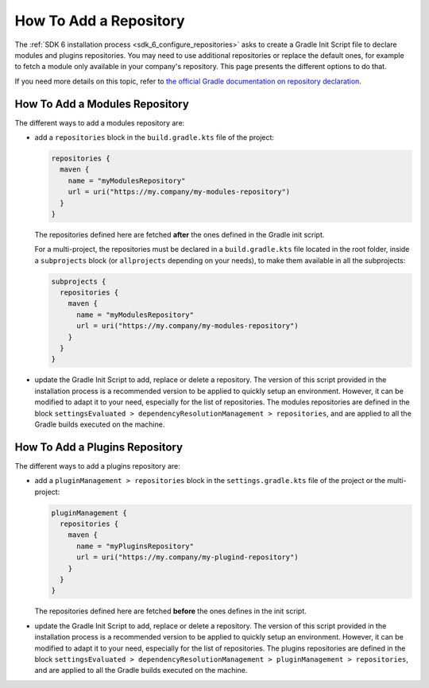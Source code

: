 .. _sdk_6_howto_gradle_add_repository:

How To Add a Repository
=======================

The :ref:`SDK 6 installation process <sdk_6_configure_repositories>` asks to create a Gradle Init Script file to declare modules and plugins repositories.
You may need to use additional repositories or replace the default ones, 
for example to fetch a module only available in your company's repository.
This page presents the different options to do that.

If you need more details on this topic, 
refer to `the official Gradle documentation on repository declaration <https://docs.gradle.org/current/userguide/declaring_repositories.html>`__.

How To Add a Modules Repository
-------------------------------

The different ways to add a modules repository are:

- add a ``repositories`` block in the ``build.gradle.kts`` file of the project:

  .. code-block:: kotlin

    repositories {
      maven {
        name = "myModulesRepository"
        url = uri("https://my.company/my-modules-repository")
      }
    }

  The repositories defined here are fetched **after** the ones defined in the Gradle init script.

  For a multi-project, the repositories must be declared in a ``build.gradle.kts`` file located in the root folder, 
  inside a ``subprojects`` block (or ``allprojects`` depending on your needs), to make them available in all the subprojects:

  .. code-block:: kotlin

    subprojects {
      repositories {
        maven {
          name = "myModulesRepository"
          url = uri("https://my.company/my-modules-repository")
        }
      }
    }

- update the Gradle Init Script to add, replace or delete a repository.
  The version of this script provided in the installation process is a recommended version to be applied to quickly setup an environment.
  However, it can be modified to adapt it to your need, especially for the list of repositories.
  The modules repositories are defined in the block ``settingsEvaluated > dependencyResolutionManagement > repositories``, 
  and are applied to all the Gradle builds executed on the machine.


How To Add a Plugins Repository
-------------------------------

The different ways to add a plugins repository are:

- add a ``pluginManagement > repositories`` block in the ``settings.gradle.kts`` file of the project or the multi-project:

  .. code-block:: kotlin
    
    pluginManagement {
      repositories {
        maven {
          name = "myPluginsRepository"
          url = uri("https://my.company/my-plugind-repository")
        }
      }
    }

  The repositories defined here are fetched **before** the ones defines in the init script.

- update the Gradle Init Script to add, replace or delete a repository.
  The version of this script provided in the installation process is a recommended version to be applied to quickly setup an environment.
  However, it can be modified to adapt it to your need, especially for the list of repositories.
  The plugins repositories are defined in the block ``settingsEvaluated > dependencyResolutionManagement > pluginManagement > repositories``, 
  and are applied to all the Gradle builds executed on the machine.

..
   | Copyright 2008-2025, MicroEJ Corp. Content in this space is free 
   for read and redistribute. Except if otherwise stated, modification 
   is subject to MicroEJ Corp prior approval.
   | MicroEJ is a trademark of MicroEJ Corp. All other trademarks and 
   copyrights are the property of their respective owners.
